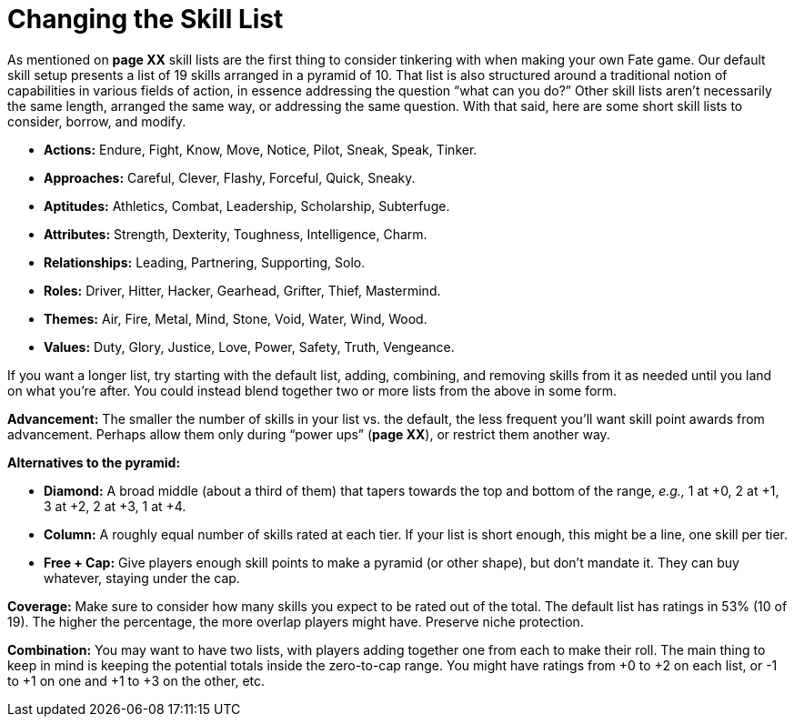 = Changing the Skill List

As mentioned on *page XX* skill lists are the first thing to consider
tinkering with when making your own Fate game. Our default skill setup
presents a list of 19 skills arranged in a pyramid of 10. That list is
also structured around a traditional notion of capabilities in various
fields of action, in essence addressing the question “what can you do?”
Other skill lists aren’t necessarily the same length, arranged the same
way, or addressing the same question. With that said, here are some
short skill lists to consider, borrow, and modify.

* *Actions:* Endure, Fight, Know, Move, Notice, Pilot, Sneak, Speak,
Tinker.
* *Approaches:* Careful, Clever, Flashy, Forceful, Quick, Sneaky.
* *Aptitudes:* Athletics, Combat, Leadership, Scholarship, Subterfuge.
* *Attributes:* Strength, Dexterity, Toughness, Intelligence, Charm.
* *Relationships:* Leading, Partnering, Supporting, Solo.
* *Roles:* Driver, Hitter, Hacker, Gearhead, Grifter, Thief, Mastermind.
* *Themes:* Air, Fire, Metal, Mind, Stone, Void, Water, Wind, Wood.
* *Values:* Duty, Glory, Justice, Love, Power, Safety, Truth, Vengeance.

If you want a longer list, try starting with the default list, adding,
combining, and removing skills from it as needed until you land on what
you’re after. You could instead blend together two or more lists from
the above in some form.

*Advancement:* The smaller the number of skills in your list vs. the
default, the less frequent you’ll want skill point awards from
advancement. Perhaps allow them only during “power ups” (*page XX*), or
restrict them another way.

*Alternatives to the pyramid:*

* *Diamond:* A broad middle (about a third of them) that tapers towards
the top and bottom of the range, _e.g.,_ 1 at +0, 2 at +1, 3 at +2, 2 at
+3, 1 at +4.
* *Column:* A roughly equal number of skills rated at each tier. If your
list is short enough, this might be a line, one skill per tier.
* *Free + Cap:* Give players enough skill points to make a pyramid (or
other shape), but don’t mandate it. They can buy whatever, staying under
the cap.

*Coverage:* Make sure to consider how many skills you expect to be rated
out of the total. The default list has ratings in 53% (10 of 19). The
higher the percentage, the more overlap players might have. Preserve
niche protection.

*Combination:* You may want to have two lists, with players adding
together one from each to make their roll. The main thing to keep in
mind is keeping the potential totals inside the zero-to-cap range. You
might have ratings from +0 to +2 on each list, or -1 to +1 on one and +1
to +3 on the other, etc.
